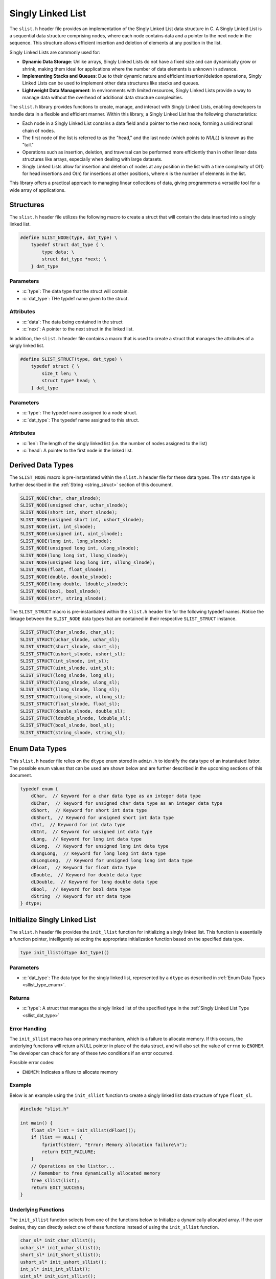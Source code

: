 
.. _sl_list:

*******************
Singly Linked List
*******************

The ``slist.h`` header file provides an implementation of the Singly Linked List
data structure in C. A Singly Linked List is a sequential data structure
comprising nodes, where each node contains data and a pointer to the next node
in the sequence. This structure allows efficient insertion and deletion of
elements at any position in the list.

Singly Linked Lists are commonly used for:

- **Dynamic Data Storage**: Unlike arrays, Singly Linked Lists do not have a
  fixed size and can dynamically grow or shrink, making them ideal for
  applications where the number of data elements is unknown in advance.

- **Implementing Stacks and Queues**: Due to their dynamic nature and efficient
  insertion/deletion operations, Singly Linked Lists can be used to implement
  other data structures like stacks and queues.

- **Lightweight Data Management**: In environments with limited resources,
  Singly Linked Lists provide a way to manage data without the overhead of
  additional data structure complexities.

The ``slist.h`` library provides functions to create, manage, and interact with
Singly Linked Lists, enabling developers to handle data in a flexible and
efficient manner. Within this library, a Singly Linked List has the following
characteristics:

- Each node in a Singly Linked List contains a data field and a pointer to the
  next node, forming a unidirectional chain of nodes.

- The first node of the list is referred to as the "head," and the last node
  (which points to `NULL`) is known as the "tail."

- Operations such as insertion, deletion, and traversal can be performed more
  efficiently than in other linear data structures like arrays, especially
  when dealing with large datasets.

- Singly Linked Lists allow for insertion and deletion of nodes at any position
  in the list with a time complexity of O(1) for head insertions and O(n) for
  insertions at other positions, where `n` is the number of elements in the
  list.

This library offers a practical approach to managing linear collections of
data, giving programmers a versatile tool for a wide array of applications.


Structures
==========
The ``slist.h`` header file utilizes the following macro to create a struct that 
will contain the data inserted into a singly linked list.

.. role:: c(code)
   :language: c 

.. code-block:: c 

   #define SLIST_NODE(type, dat_type) \
       typedef struct dat_type { \
           type data; \
           struct dat_type *next; \
       } dat_type

Parameters 
----------

- :c:`type`: The data type that the struct will contain. 
- :c:`dat_type`: THe typdef name given to the struct.

Attributes 
----------

- :c:`data`: The data being contained in the struct 
- :c:`next`: A pointer to the next struct in the linked list.

In addition, the ``slist.h`` header file contains a macro that is used to create 
a struct that manages the attributes of a singly linked list.  

.. code-block:: c 

   #define SLIST_STRUCT(type, dat_type) \
       typedef struct { \
           size_t len; \
           struct type* head; \
       } dat_type

Parameters 
----------

- :c:`type`: The typedef name assigned to a node struct.
- :c:`dat_type`: The typedef name assigned to this struct.

Attributes 
----------

- :c:`len`: The length of the singly linked list (i.e. the number of nodes assigned to the list)
- :c:`head`: A pointer to the first node in the linked list.

.. _sllist_dat_type:

Derived Data Types 
==================
The ``SLIST_NODE`` macro is pre-instantiated within the ``slist.h`` header file 
for these data types.  The ``str`` data type is further described in the 
:ref:`String <string_struct>` section of this document.

.. code-block:: c

   SLIST_NODE(char, char_slnode);
   SLIST_NODE(unsigned char, uchar_slnode);
   SLIST_NODE(short int, short_slnode);
   SLIST_NODE(unsigned short int, ushort_slnode);
   SLIST_NODE(int, int_slnode);
   SLIST_NODE(unsigned int, uint_slnode);
   SLIST_NODE(long int, long_slnode);
   SLIST_NODE(unsigned long int, ulong_slnode);
   SLIST_NODE(long long int, llong_slnode);
   SLIST_NODE(unsigned long long int, ullong_slnode);
   SLIST_NODE(float, float_slnode);
   SLIST_NODE(double, double_slnode);
   SLIST_NODE(long double, ldouble_slnode);
   SLIST_NODE(bool, bool_slnode);
   SLIST_NODE(str*, string_slnode);

The ``SLIST_STRUCT`` macro is pre-instantiated within the ``slist.h`` header file 
for the following typedef names.  Notice the linkage between the ``SLIST_NODE`` 
data types that are contained in their respective ``SLIST_STRUCT`` instance.

.. code-block:: c

   SLIST_STRUCT(char_slnode, char_sl);
   SLIST_STRUCT(uchar_slnode, uchar_sl);
   SLIST_STRUCT(short_slnode, short_sl);
   SLIST_STRUCT(ushort_slnode, ushort_sl);
   SLIST_STRUCT(int_slnode, int_sl);
   SLIST_STRUCT(uint_slnode, uint_sl);
   SLIST_STRUCT(long_slnode, long_sl);
   SLIST_STRUCT(ulong_slnode, ulong_sl);
   SLIST_STRUCT(llong_slnode, llong_sl);
   SLIST_STRUCT(ullong_slnode, ullong_sl);
   SLIST_STRUCT(float_slnode, float_sl);
   SLIST_STRUCT(double_slnode, double_sl);
   SLIST_STRUCT(ldouble_slnode, ldouble_sl);
   SLIST_STRUCT(bool_slnode, bool_sl);
   SLIST_STRUCT(string_slnode, string_sl);

.. _sllist_type_enum:

Enum Data Types 
===============
This ``slist.h`` header file relies on the ``dtype`` enum stored in ``admin.h``
to identify the data type of an instantiated listtor.  The possible enum values
that can be used are shown below and are further described in the upcoming sections 
of this document.

.. code-block:: c

   typedef enum {
       dChar,  // Keyword for a char data type as an integer data type 
       dUChar,  // keyword for unsigned char data type as an integer data type 
       dShort,  // Keyword for short int data type 
       dUShort,  // Keyword for unsigned short int data type 
       dInt,  // Keyword for int data type 
       dUInt,  // Keyword for unsigned int data type 
       dLong,  // Keyword for long int data type 
       dULong,  // Keyword for unsigned long int data type 
       dLongLong,  // Keyword for long long int data type 
       dULongLong,  // Keyword for unsigned long long int data type 
       dFloat,  // Keyword for float data type 
       dDouble,  // Keyword for double data type 
       dLDouble,  // Keyword for long double data type 
       dBool,  // Keyword for bool data type 
       dString  // Keyword for str data type
   } dtype;

Initialize Singly Linked List 
=============================
The ``slist.h`` header file provides the ``init_llist`` function for initializing 
a singly linked list.  This function is essentially a function pointer, intelligently 
selecting the appropriate initialization function based on the specified data 
type.

.. code-block:: c

   type init_llist(dtype dat_type)()

Parameters 
----------

- :c:`dat_type`: The data type for the singly linked list, represented by a ``dtype`` as described in :ref:`Enum Data Types <sllist_type_enum>`.

Returns 
-------

- :c:`type`: A struct that manages the singly linked list of the specified type in the :ref:`Singly Linked List Type <sllist_dat_type>`

Error Handling 
--------------
The ``init_sllist`` macro has one primary mechanism, which is a failure to allocate
memory.  If this occurs, the underlying functions will return a NULL pointer in
place of the data struct, and will also set the value of ``errno`` to ``ENOMEM``.
The developer can check for any of these two conditions if an error occurred.

Possible error codes:

- ``ENOMEM``: Indicates a filure to allocate memory

Example
-------
Below is an example using the ``init_sllist`` function to create a singly linked 
list data structure of type ``float_sl``.

.. code-block:: c 

   #include "slist.h"

   int main() {
       float_sl* list = init_sllist(dFloat)();
       if (list == NULL) {
           fprintf(stderr, "Error: Memory allocation failure\n");
           return EXIT_FAILURE;
       }
       // Operations on the listtor...
       // Remember to free dynamically allocated memory
       free_sllist(list);
       return EXIT_SUCCESS;
   }

Underlying Functions 
--------------------
The ``init_sllist`` function selects from one of the functions below to Initialize 
a dynamically allocated array.  If the user desires, they can directly select 
one of these functions instead of using the ``init_sllist`` function.

.. code-block:: c

   char_sl* init_char_sllist();
   uchar_sl* init_uchar_sllist();
   short_sl* init_short_sllist();
   ushort_sl* init_ushort_sllist();
   int_sl* init_int_sllist();
   uint_sl* init_uint_sllist();
   long_sl* init_long_sllist();
   ulong_sl* init_ulong_sllist();
   llong_sl* init_llong_sllist();
   ullong_sl* init_ullong_sllist();
   float_sl* init_float_sllist();
   double_sl* init_double_sllist();
   ldouble_sl* init_ldouble_sllist();
   bool_sl* init_bool_sllist();
   string_sl* init_string_sllist();

Free Singly Linked List 
=======================
A singly linked list is dynamically allocated and therefore must be manually
freed from memory.  The ``free_sllist`` macro has been provided in the ``slist.h``
header file to free a singly linked list of any data type shown in the 
:ref:`Derived Data Types <sllist_dat_type>`.

.. code-block:: c 

   #define free_sllist(list) 

Parameters 
----------

- :c:`list`: A singly linked list data structure of type defined in :ref:`Derived Data Types <sllist_dat_type>`.

.. note:: A singly linked list should not be freed from memory more than once; however, the underyling functions have logic to prevent harm if a user does doubly free a singly linked list data structre.

Error Handling 
--------------
When implementing the ``free_sllist`` macro, it is possible that the user may pass an
unintended data type, or an uninitialized struct.  If this is the case, the 
functions that underly the ``free_sllist`` macro, will set the value of ``errno``
to ``EINVAL`` and return to the calling program.

Possible Error Codes 

- ``EINVAL``: Indicates that an incorrect, or poorly populated value is passed to the function in place of ``list``.

Example 
-------
The following is an example for the use of the ``free_sllist`` macro.

.. code-block:: c 

   #include "slist.h"
   #include "print.h"

   int main() {

       int_sl* list = init_sllist();
       push_sllist(list, 1, 0);
       push_sllist(list, 2, 0);
       push_sllist(list, 3, 0);
       push_sllist(list, 4, 0);
       print(list);
       // Failure to use this macro can lead to memory leaks
       free_sllist(list);
       return 0;
   } 

.. code-block:: bash 

   >> { 4, 3, 2, 1 }

Underlying Functions 
--------------------
The ``free_sllist`` macro is the preferred mechanism to free a singly linked 
list due to its generic nature and type safety; however, the user can also 
implement one of the type specific functions in its place, which are listed 
below.

.. code-block:: c

   void free_char_sllist(char_sl* sllist);
   void free_uchar_sllist(uchar_sl* sllist);
   void free_short_sllist(short_sl* sllist);
   void free_ushort_sllist(ushort_sl* sllist);
   void free_int_sllist(int_sl* sllist);
   void free_uint_sllist(uint_sl* sllist);
   void free_long_sllist(long_sl* sllist);
   void free_ulong_sllist(ulong_sl* sllist);
   void free_llong_sllist(llong_sl* sllist);
   void free_ullong_sllist(ullong_sl* sllist);
   void free_float_sllist(float_sl* sllist);
   void free_double_sllist(double_sl* sllist);
   void free_ldouble_sllist(ldouble_sl* sllist);
   void free_bool_sllist(bool_sl* sllist);
   void free_string_sllist(string_sl* sllist);

Garbage Collection with Singly Linked Lists 
===========================================
While a user of this library can implement the ``free_sllist`` macro to 
manually free a singly linked list, they can also implement automated Garbage 
Collection if they use a `GCC` or `CLANG` compiler.  This feautre leverages the 
`cleanup` attribute available in these compilers and is not part of the standard 
C language.

The macro follows the naming convention ``gbc_<type>``, where ``<type>``
corresponds to the derived data types mentioned in 
:ref:`Derived Data Types <sllist_dat_type>`.

.. note:: A user should not implement garbage collection and then manually free data with the ``free_sllist`` macro.  However, the ``free_sllist`` macro has logic built into it to return control to the calling program without harm if such an operation is to occur.

Example 
-------
Below is an example demonstrating the use of garbage collection with a 
``int_ls`` linked list.  Notice the absence of a manual ``free_sllist``
call; the ``gbc_float_ls`` macro ensures automatic deallocation when 
variable goes out of scope.

.. code-block:: c 

   #include "slist.h"
   #include "print.h"

   int main() {

       int_sl* list = init_sllist();
       push_sllist(list, 1, 0);
       push_sllist(list, 2, 0);
       push_sllist(list, 3, 0);
       push_sllist(list, 4, 0);
       print(list);
       return 0;
   } 
  
Pushing Data to a Singly Linked List 
====================================
The ``push_sllist`` macro in the ``slist.h`` header file provides a versatile way
to insert data into a singly linked list.  Traditionally a linked list follows 
the LIFO approach, this macro allows a user to insert data at any specified psuedo-index,
offering greater flexibility in managing listtor elements.  However, the user should 
be aware that inserting data to pseudo-index 0 will lead to a time complexity 
of :math:`O(1)`; however, inserting to any other pseudo-index will have a time 
complexity of :math:`O(n)` where :math:`n` is proporitional to the value of the 
pseudo-index.

.. code-block:: c 

   #define push_sllist(list, data, index);

Parameters 
----------

- :c:`list`: A singly linked list data structure consistent with :ref:`Derived Data Types <sllist_dat_type>`.
- :c:`data`: The data being inserted into the linked list, of a data type appropriate for the ``list``.
- :c:`index`: The pseudo index where data is being inserted of type ``size_t``.

Returns 
-------

- :c:`status`: Returns ``true`` if function executes succesfully, ``false`` otherwise.

Error Handling 
--------------
The implementation of the ``push_sllist`` macro can lead to three possible error 
codes.  If the user passes a faulty pointer for the value of ``list``, the function 
will set the value of ``errno`` to ``EINVAL``.  If the function is unable to allocate 
memory for the next node, the function will set the value of ``errno`` to ``ENOMEM``,
and if the index is out of range, the function will set the value of ``errnor`` to 
``ERANGE``.

Possible Error Codes 

- ``EINVAL``: Indicates an inproperly formatted struct in place of ``list``.
- ``ENOMEM``: Indicates a failure to allocate new memory for new node or any relevant strings.
- ``ERANGE``: Indicates an index that is out of range.

Example 
-------
The following is an example for the proper use of the ``push_sllist`` macro.

.. code-block:: c 

   int main() {
        string_sl* list = init_sllist(dString)();
        push_sllist(list, "One", 0);
        push_sllist(list, "Two", 1);
        push_sllist(list, "Three", 2);
        push_sllist(list, "Four", 1);
        push_sllist(list, "Five", 0);
        print(list)
        free_sllist(list);
        return 0;
    }

.. code-block:: bash 

   >> { Five, One, Four, Two, Three }

Underlying Functions 
--------------------
The ``push_sllist`` macro in the ``sllist.h`` header file provides a versatile 
way to add data type a singly linked list with type safety; however, a developer 
can also use the underling functions shown below for specific data types. 

.. code-block:: c

   bool push_char_sllist(char_sl* list, char var, size_t index);
   bool push_uchar_sllist(uchar_sl* list, unsigned char var, size_t index);
   bool push_short_sllist(short_sl* list, short int var, size_t index);
   bool push_ushort_sllist(ushort_sl* list, unsigned short int var, size_t index);
   bool push_int_sllist(int_sl* list, int var, size_t index);
   bool push_uint_sllist(uint_sl* list, unsigned int var, size_t index);
   bool push_long_sllist(long_sl* list, long int var, size_t index);
   bool push_ulong_sllist(ulong_sl* list, unsigned long int var, size_t index);
   bool push_llong_sllist(llong_sl* list, long long int var, size_t index);
   bool push_ullong_sllist(ullong_sl* list, unsigned long long int var, size_t index);
   bool push_float_sllist(float_sl* list, float var, size_t index);
   bool push_double_sllist(double_sl* list, double var, size_t index);
   bool push_ldouble_sllist(ldouble_sl* list, long double var, size_t index);
   bool push_bool_sllist(bool_sl* list, bool var, size_t index);
   bool push_string_sllist(string_sl* list, const char* var, size_t index);
   bool push_str_sllist(string_sl* list, str* var, size_t index);
